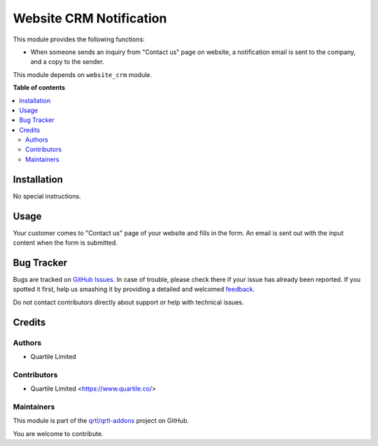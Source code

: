 ========================
Website CRM Notification
========================

.. !!!!!!!!!!!!!!!!!!!!!!!!!!!!!!!!!!!!!!!!!!!!!!!!!!!!
   !! This file is generated by oca-gen-addon-readme !!
   !! changes will be overwritten.                   !!
   !!!!!!!!!!!!!!!!!!!!!!!!!!!!!!!!!!!!!!!!!!!!!!!!!!!!

.. |badge1| image:: https://img.shields.io/badge/maturity-Beta-yellow.png
    :target: https://odoo-community.org/page/development-status
    :alt: Beta
.. |badge2| image:: https://img.shields.io/badge/github-qrtl%2Fqrtl--addons-lightgray.png?logo=github
    :target: https://github.com/qrtl/qrtl-addons/tree/12.0/website_crm_notify
    :alt: qrtl/qrtl-addons

|badge1| |badge2| 

This module provides the following functions:

* When someone sends an inquiry from "Contact us" page on website,
  a notification email is sent to the company, and a copy to the sender.

This module depends on ``website_crm`` module.

**Table of contents**

.. contents::
   :local:

Installation
============

No special instructions.

Usage
=====

Your customer comes to "Contact us" page of your website and fills in the form.
An email is sent out with the input content when the form is submitted.

Bug Tracker
===========

Bugs are tracked on `GitHub Issues <https://github.com/qrtl/qrtl-addons/issues>`_.
In case of trouble, please check there if your issue has already been reported.
If you spotted it first, help us smashing it by providing a detailed and welcomed
`feedback <https://github.com/qrtl/qrtl-addons/issues/new?body=module:%20website_crm_notify%0Aversion:%2012.0%0A%0A**Steps%20to%20reproduce**%0A-%20...%0A%0A**Current%20behavior**%0A%0A**Expected%20behavior**>`_.

Do not contact contributors directly about support or help with technical issues.

Credits
=======

Authors
~~~~~~~

* Quartile Limited

Contributors
~~~~~~~~~~~~

* Quartile Limited <https://www.quartile.co/>

Maintainers
~~~~~~~~~~~

This module is part of the `qrtl/qrtl-addons <https://github.com/qrtl/qrtl-addons/tree/12.0/website_crm_notify>`_ project on GitHub.

You are welcome to contribute.
